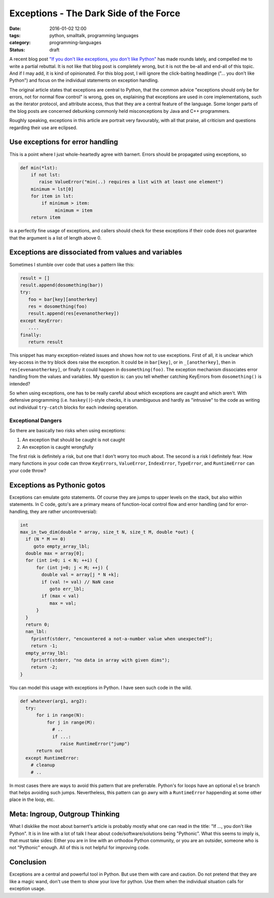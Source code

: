 =======================================
Exceptions - The Dark Side of the Force
=======================================

:date: 2016-01-02 12:00
:tags: python, smalltalk, programming languages
:category: programming-languages
:status: draft

.. _originalblog: http://stupidpythonideas.blogspot.de/2015/05/if-you-dont-like-exceptions-you-dont.html


A recent blog post `"If you don't like exceptions, you don't
like Python" <originalblog>`_ has made rounds lately, and
compelled me to write a partial rebuttal. It is not like
that blog post is completely wrong, but it is not the be-all
and end-all of this topic. And if I may add, it is kind of
opinionated.  For this blog post, I will ignore the
click-baiting headlinge ("... you don't like Python") and
focus on the individual statements on exception handling.

The original article states that exceptions are central to
Python, that the common advice "exceptions should only be
for errors, not for normal flow control" is wrong, goes on,
explaining that exceptions are used in core implementations,
such as the iterator protocol, and attribute access, thus
that they are a central feature of the language.  Some
longer parts of the blog posts are concerned debunking
commonly held misconceptions by Java and C++ programmers.

Roughly speaking, exceptions in this article are portrait
very favourably, with all that praise, all criticism and
questions regarding their use are eclipsed.


Use exceptions for error handling
---------------------------------

This is a point where I just whole-heartedly agree with
barnert. Errors should be propagated using exceptions, so

.. code-block:: python

   def min(*lst):
       if not lst:
          raise ValueError("min(..) requires a list with at least one element")
       minimum = lst[0]
       for item in lst:
           if minimum > item:
                minimum = item
       return item

is a perfectly fine usage of exceptions, and callers should
check for these exceptions if their code does not guarantee
that the argument is a list of length above 0.


Exceptions are dissociated from values and variables
----------------------------------------------------
Sometimes I stumble over code that uses a pattern like this:

.. code-block:: python

   result = []
   result.append(dosomething(bar))
   try:
      foo = bar[key][anotherkey]
      res = dosomething(foo)
      result.append(res[evenanotherkey])
   except KeyError:
      ....
   finally:
      return result

This snippet has many exception-related issues and shows how
not to use exceptions. First of all, it is unclear which
key-access in the try block does raise the exception. It
could be in ``bar[key]``, or in ``_[anotherkey]``, then in
``res[evenanotherkey]``, or finally it could happen in
``dosomething(foo)``. The exception mechanism dissociates
error handling from the values and variables. My question
is: can you tell whether catching KeyErrors from
``dosomething()`` is intended?

So when using exceptions, one has to be really careful about
which exceptions are caught and which aren't. With defensive
programming (i.e.  ``haskey()``)-style checks, it is
unambiguous and hardly as "intrusive" to the code as writing
out individual ``try-catch`` blocks for each indexing
operation.


Exceptional Dangers
~~~~~~~~~~~~~~~~~~~

So there are basically two risks when using exceptions:

1. An exception that should be caught is not caught
2. An exception is caught wrongfully

The first risk is definitely a risk, but one that I don't
worry too much about.  The second is a risk I definitely
fear. How many functions in your code can throw
``KeyErrors``, ``ValueError``, ``IndexError``,
``TypeError``, and ``RuntimeError`` can your code throw?


Exceptions as Pythonic gotos
----------------------------

Exceptions can emulate goto statements. Of course they are
jumps to upper levels on the stack, but also within
statements. In C code, goto's are a primary means of
function-local control flow and error handling (and for
error-handling, they are rather uncontroversial):

.. code-block:: c

   int
   max_in_two_dim(double * array, size_t N, size_t M, double *out) {
     if (N * M == 0)
        goto empty_array_lbl;
     double max = array[0];
     for (int i=0; i < N; ++i) {
         for (int j=0; j < M; ++j) {
           double val = array[j * N +k];
           if (val != val) // NaN case
              goto err_lbl;
           if (max < val)
              max = val;
         }
     }
     return 0;
     nan_lbl:
       fprintf(stderr, "encountered a not-a-number value when unexpected");
       return -1;
     empty_array_lbl:
       fprintf(stderr, "no data in array with given dims");
       return -2;
   }

You can model this usage with exceptions in Python. I have
seen such code in the wild.


.. code-block:: python

   def whatever(arg1, arg2):
     try:
         for i in range(N):
             for j in range(M):
               # ..
               if ...:
                  raise RuntimeError("jump")
         return out
     except RuntimeError:
       # cleanup
       # ..

In most cases there are ways to avoid this pattern that are
preferrable.  Python's for loops have an optional ``else``
branch that helps avoiding such jumps. Nevertheless, this
pattern can go awry with a ``RuntimeError`` happending at
some other place in the loop, etc.


Meta: Ingroup, Outgroup Thinking
--------------------------------

What I disklike the most about barnert's article is probably
mostly what one can read in the title: "If ..., you don't
like Python". It is in line with a lot of talk I hear about
code/software/solutions being "Pythonic". What this seems to
imply is, that must take sides: Either you are in line with
an orthodox Python community, or you are an outsider,
someone who is not "Pythonic" enough. All of this is not
helpful for improving code.

Conclusion
----------
Exceptions are a central and powerful tool in Python. But
use them with care and caution. Do not pretend that they are
like a magic wand, don't use them to show your love for
python. Use them when the individual situation calls for
exception usage.

